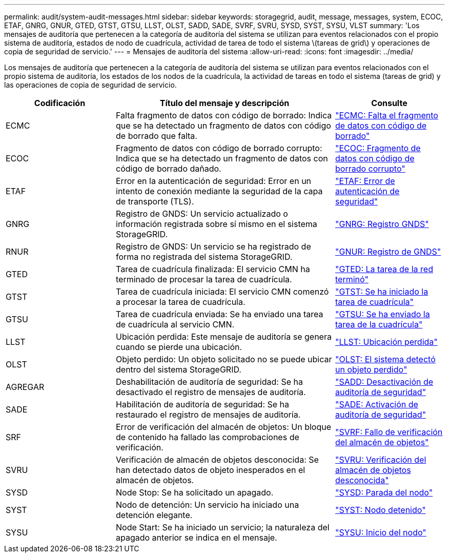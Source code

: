 ---
permalink: audit/system-audit-messages.html 
sidebar: sidebar 
keywords: storagegrid, audit, message, messages, system, ECOC, ETAF, GNRG, GNUR, GTED, GTST, GTSU, LLST, OLST, SADD, SADE, SVRF, SVRU, SYSD, SYST, SYSU, VLST 
summary: 'Los mensajes de auditoría que pertenecen a la categoría de auditoría del sistema se utilizan para eventos relacionados con el propio sistema de auditoría, estados de nodo de cuadrícula, actividad de tarea de todo el sistema \(tareas de grid\) y operaciones de copia de seguridad de servicio.' 
---
= Mensajes de auditoría del sistema
:allow-uri-read: 
:icons: font
:imagesdir: ../media/


[role="lead"]
Los mensajes de auditoría que pertenecen a la categoría de auditoría del sistema se utilizan para eventos relacionados con el propio sistema de auditoría, los estados de los nodos de la cuadrícula, la actividad de tareas en todo el sistema (tareas de grid) y las operaciones de copia de seguridad de servicio.

[cols="1a,2a,1a"]
|===
| Codificación | Título del mensaje y descripción | Consulte 


 a| 
ECMC
 a| 
Falta fragmento de datos con código de borrado: Indica que se ha detectado un fragmento de datos con código de borrado que falta.
 a| 
link:ecmc-missing-erasure-coded-data-fragment.html["ECMC: Falta el fragmento de datos con código de borrado"]



 a| 
ECOC
 a| 
Fragmento de datos con código de borrado corrupto: Indica que se ha detectado un fragmento de datos con código de borrado dañado.
 a| 
link:ecoc-corrupt-erasure-coded-data-fragment.html["ECOC: Fragmento de datos con código de borrado corrupto"]



 a| 
ETAF
 a| 
Error en la autenticación de seguridad: Error en un intento de conexión mediante la seguridad de la capa de transporte (TLS).
 a| 
link:etaf-security-authentication-failed.html["ETAF: Error de autenticación de seguridad"]



 a| 
GNRG
 a| 
Registro de GNDS: Un servicio actualizado o información registrada sobre sí mismo en el sistema StorageGRID.
 a| 
link:gnrg-gnds-registration.html["GNRG: Registro GNDS"]



 a| 
RNUR
 a| 
Registro de GNDS: Un servicio se ha registrado de forma no registrada del sistema StorageGRID.
 a| 
link:gnur-gnds-unregistration.html["GNUR: Registro de GNDS"]



 a| 
GTED
 a| 
Tarea de cuadrícula finalizada: El servicio CMN ha terminado de procesar la tarea de cuadrícula.
 a| 
link:gted-grid-task-ended.html["GTED: La tarea de la red terminó"]



 a| 
GTST
 a| 
Tarea de cuadrícula iniciada: El servicio CMN comenzó a procesar la tarea de cuadrícula.
 a| 
link:gtst-grid-task-started.html["GTST: Se ha iniciado la tarea de cuadrícula"]



 a| 
GTSU
 a| 
Tarea de cuadrícula enviada: Se ha enviado una tarea de cuadrícula al servicio CMN.
 a| 
link:gtsu-grid-task-submitted.html["GTSU: Se ha enviado la tarea de la cuadrícula"]



 a| 
LLST
 a| 
Ubicación perdida: Este mensaje de auditoría se genera cuando se pierde una ubicación.
 a| 
link:llst-location-lost.html["LLST: Ubicación perdida"]



 a| 
OLST
 a| 
Objeto perdido: Un objeto solicitado no se puede ubicar dentro del sistema StorageGRID.
 a| 
link:olst-system-detected-lost-object.html["OLST: El sistema detectó un objeto perdido"]



 a| 
AGREGAR
 a| 
Deshabilitación de auditoría de seguridad: Se ha desactivado el registro de mensajes de auditoría.
 a| 
link:sadd-security-audit-disable.html["SADD: Desactivación de auditoría de seguridad"]



 a| 
SADE
 a| 
Habilitación de auditoría de seguridad: Se ha restaurado el registro de mensajes de auditoría.
 a| 
link:sade-security-audit-enable.html["SADE: Activación de auditoría de seguridad"]



 a| 
SRF
 a| 
Error de verificación del almacén de objetos: Un bloque de contenido ha fallado las comprobaciones de verificación.
 a| 
link:svrf-object-store-verify-fail.html["SVRF: Fallo de verificación del almacén de objetos"]



 a| 
SVRU
 a| 
Verificación de almacén de objetos desconocida: Se han detectado datos de objeto inesperados en el almacén de objetos.
 a| 
link:svru-object-store-verify-unknown.html["SVRU: Verificación del almacén de objetos desconocida"]



 a| 
SYSD
 a| 
Node Stop: Se ha solicitado un apagado.
 a| 
link:sysd-node-stop.html["SYSD: Parada del nodo"]



 a| 
SYST
 a| 
Nodo de detención: Un servicio ha iniciado una detención elegante.
 a| 
link:syst-node-stopping.html["SYST: Nodo detenido"]



 a| 
SYSU
 a| 
Node Start: Se ha iniciado un servicio; la naturaleza del apagado anterior se indica en el mensaje.
 a| 
link:sysu-node-start.html["SYSU: Inicio del nodo"]

|===